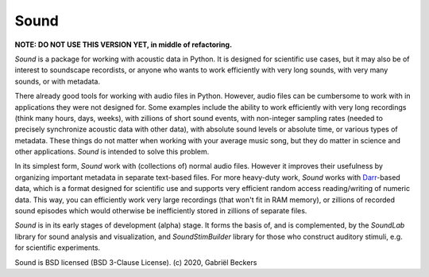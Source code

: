 Sound
=====

**NOTE: DO NOT USE THIS VERSION YET, in middle of refactoring.**

*Sound* is a package for working with acoustic data in Python. It is designed
for scientific use cases, but it may also be of interest to soundscape
recordists, or anyone who wants to work efficiently with very long sounds,
with very many sounds, or with metadata.

There already good tools for working with audio files in Python. However,
audio files can be cumbersome to work with in applications they were not
designed for. Some examples include the ability to work efficiently with very
long recordings (think many hours, days, weeks), with zillions of short sound
events, with non-integer sampling rates (needed to precisely synchronize
acoustic data with other data), with absolute sound levels or absolute time, or
various types of metadata. These things do not matter when working with your
average music song, but they do matter in science and other applications.
*Sound* is intended to solve this problem.

In its simplest form, *Sound* work with (collections of) normal audio files.
However it improves their usefulness by organizing important metadata in
separate text-based files. For more heavy-duty work, *Sound* works with
`Darr <https://darr.readthedocs.io/en/latest>`__-based data, which is a format
designed for scientific use and supports very efficient random access
reading/writing of numeric data. This way, you can efficiently work very
large recordings (that won't fit in RAM memory), or zillions of recorded
sound episodes which would otherwise be inefficiently stored in zillions of
separate files.

*Sound* is in its early stages of development (alpha) stage. It forms the basis
of, and is complemented, by the *SoundLab* library for sound analysis and
visualization, and *SoundStimBuilder* library for those who construct auditory
stimuli, e.g. for scientific experiments.

Sound is BSD licensed (BSD 3-Clause License). (c) 2020, Gabriël Beckers



